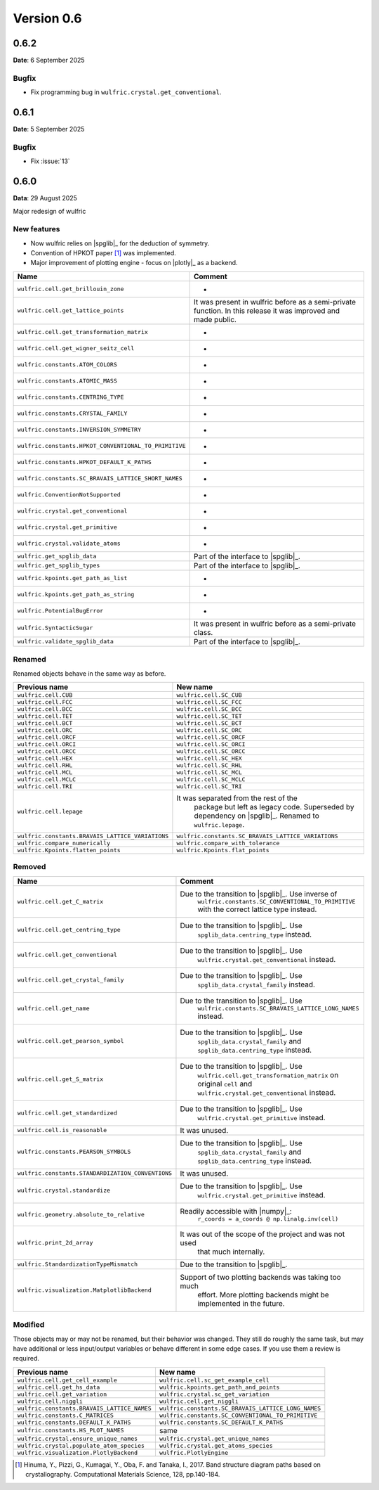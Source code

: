 .. _release-notes_0.6:

***********
Version 0.6
***********

0.6.2
=====

**Date**: 6 September 2025

Bugfix
------

* Fix programming bug in ``wulfric.crystal.get_conventional``.

0.6.1
=====

**Date**: 5 September 2025

Bugfix
------

* Fix :issue:`13`

0.6.0
=====

**Data**: 29 August 2025

Major redesign of wulfric


New features
------------

*   Now wulfric relies on |spglib|_ for the deduction of symmetry.
*   Convention of HPKOT paper [1]_ was implemented.
*   Major improvement of plotting engine - focus on |plotly|_ as a backend.

===================================================== =======================================
Name                                                  Comment
===================================================== =======================================
``wulfric.cell.get_brillouin_zone``                   -
``wulfric.cell.get_lattice_points``                   It was present in wulfric before as a
                                                      semi-private function. In this release
                                                      it was improved and made public.
``wulfric.cell.get_transformation_matrix``            -
``wulfric.cell.get_wigner_seitz_cell``                -
``wulfric.constants.ATOM_COLORS``                     -
``wulfric.constants.ATOMIC_MASS``                     -
``wulfric.constants.CENTRING_TYPE``                   -
``wulfric.constants.CRYSTAL_FAMILY``                  -
``wulfric.constants.INVERSION_SYMMETRY``              -
``wulfric.constants.HPKOT_CONVENTIONAL_TO_PRIMITIVE`` -
``wulfric.constants.HPKOT_DEFAULT_K_PATHS``           -
``wulfric.constants.SC_BRAVAIS_LATTICE_SHORT_NAMES``  -
``wulfric.ConventionNotSupported``                    -
``wulfric.crystal.get_conventional``                  -
``wulfric.crystal.get_primitive``                     -
``wulfric.crystal.validate_atoms``                    -
``wulfric.get_spglib_data``                           Part of the interface to |spglib|_.
``wulfric.get_spglib_types``                          Part of the interface to |spglib|_.
``wulfric.kpoints.get_path_as_list``                  -
``wulfric.kpoints.get_path_as_string``                -
``wulfric.PotentialBugError``                         -
``wulfric.SyntacticSugar``                            It was present in wulfric before as a
                                                      semi-private class.
``wulfric.validate_spglib_data``                      Part of the interface to |spglib|_.
===================================================== =======================================


Renamed
-------

Renamed objects behave in the same way as before.

================================================ ===================================================
Previous name                                    New name
================================================ ===================================================
``wulfric.cell.CUB``                             ``wulfric.cell.SC_CUB``
``wulfric.cell.FCC``                             ``wulfric.cell.SC_FCC``
``wulfric.cell.BCC``                             ``wulfric.cell.SC_BCC``
``wulfric.cell.TET``                             ``wulfric.cell.SC_TET``
``wulfric.cell.BCT``                             ``wulfric.cell.SC_BCT``
``wulfric.cell.ORC``                             ``wulfric.cell.SC_ORC``
``wulfric.cell.ORCF``                            ``wulfric.cell.SC_ORCF``
``wulfric.cell.ORCI``                            ``wulfric.cell.SC_ORCI``
``wulfric.cell.ORCC``                            ``wulfric.cell.SC_ORCC``
``wulfric.cell.HEX``                             ``wulfric.cell.SC_HEX``
``wulfric.cell.RHL``                             ``wulfric.cell.SC_RHL``
``wulfric.cell.MCL``                             ``wulfric.cell.SC_MCL``
``wulfric.cell.MCLC``                            ``wulfric.cell.SC_MCLC``
``wulfric.cell.TRI``                             ``wulfric.cell.SC_TRI``
``wulfric.cell.lepage``                          It was separated from the rest of the
                                                    package but left as legacy code.
                                                    Superseded by dependency on |spglib|_.
                                                    Renamed to ``wulfric.lepage``.
``wulfric.constants.BRAVAIS_LATTICE_VARIATIONS`` ``wulfric.constants.SC_BRAVAIS_LATTICE_VARIATIONS``
``wulfric.compare_numerically``                  ``wulfric.compare_with_tolerance``
``wulfric.Kpoints.flatten_points``               ``wulfric.Kpoints.flat_points``
================================================ ===================================================

Removed
-------

================================================= =======================================================
Name                                              Comment
================================================= =======================================================
``wulfric.cell.get_C_matrix``                     Due to the transition to |spglib|_. Use inverse of
                                                    ``wulfric.constants.SC_CONVENTIONAL_TO_PRIMITIVE``
                                                    with the correct lattice type instead.
``wulfric.cell.get_centring_type``                Due to the transition to |spglib|_. Use
                                                    ``spglib_data.centring_type`` instead.
``wulfric.cell.get_conventional``                 Due to the transition to |spglib|_. Use
                                                    ``wulfric.crystal.get_conventional`` instead.
``wulfric.cell.get_crystal_family``               Due to the transition to |spglib|_. Use
                                                    ``spglib_data.crystal_family`` instead.
``wulfric.cell.get_name``                         Due to the transition to |spglib|_. Use
                                                    ``wulfric.constants.SC_BRAVAIS_LATTICE_LONG_NAMES``
                                                    instead.
``wulfric.cell.get_pearson_symbol``               Due to the transition to |spglib|_. Use
                                                    ``spglib_data.crystal_family`` and
                                                    ``spglib_data.centring_type`` instead.
``wulfric.cell.get_S_matrix``                     Due to the transition to |spglib|_. Use
                                                    ``wulfric.cell.get_transformation_matrix`` on original
                                                    ``cell`` and ``wulfric.crystal.get_conventional``
                                                    instead.
``wulfric.cell.get_standardized``                 Due to the transition to |spglib|_. Use
                                                    ``wulfric.crystal.get_primitive`` instead.
``wulfric.cell.is_reasonable``                    It was unused.
``wulfric.constants.PEARSON_SYMBOLS``             Due to the transition to |spglib|_. Use
                                                    ``spglib_data.crystal_family`` and
                                                    ``spglib_data.centring_type`` instead.
``wulfric.constants.STANDARDIZATION_CONVENTIONS`` It was unused.
``wulfric.crystal.standardize``                   Due to the transition to |spglib|_. Use
                                                    ``wulfric.crystal.get_primitive`` instead.
``wulfric.geometry.absolute_to_relative``         Readily accessible with |numpy|_:
                                                    ``r_coords = a_coords @ np.linalg.inv(cell)``
``wulfric.print_2d_array``                        It was out of the scope of the project and was not used
                                                    that much internally.
``wulfric.StandardizationTypeMismatch``           Due to the transition to |spglib|_.
``wulfric.visualization.MatplotlibBackend``       Support of two plotting backends was taking too much
                                                    effort. More plotting backends might be implemented
                                                    in the future.
================================================= =======================================================

Modified
--------

Those objects may or may not be renamed, but their behavior was changed. They still
do roughly the same task, but may have additional or less input/output variables or
behave different in some edge cases. If you use them a review is required.

=========================================== ===================================================
Previous name                               New name
=========================================== ===================================================
``wulfric.cell.get_cell_example``           ``wulfric.cell.sc_get_example_cell``
``wulfric.cell.get_hs_data``                ``wulfric.kpoints.get_path_and_points``
``wulfric.cell.get_variation``              ``wulfric.crystal.sc_get_variation``
``wulfric.cell.niggli``                     ``wulfric.cell.get_niggli``
``wulfric.constants.BRAVAIS_LATTICE_NAMES`` ``wulfric.constants.SC_BRAVAIS_LATTICE_LONG_NAMES``
``wulfric.constants.C_MATRICES``            ``wulfric.constants.SC_CONVENTIONAL_TO_PRIMITIVE``
``wulfric.constants.DEFAULT_K_PATHS``       ``wulfric.constants.SC_DEFAULT_K_PATHS``
``wulfric.constants.HS_PLOT_NAMES``         same
``wulfric.crystal.ensure_unique_names``     ``wulfric.crystal.get_unique_names``
``wulfric.crystal.populate_atom_species``   ``wulfric.crystal.get_atoms_species``
``wulfric.visualization.PlotlyBackend``     ``wulfric.PlotlyEngine``
=========================================== ===================================================


.. [1] Hinuma, Y., Pizzi, G., Kumagai, Y., Oba, F. and Tanaka, I., 2017.
        Band structure diagram paths based on crystallography.
        Computational Materials Science, 128, pp.140-184.
